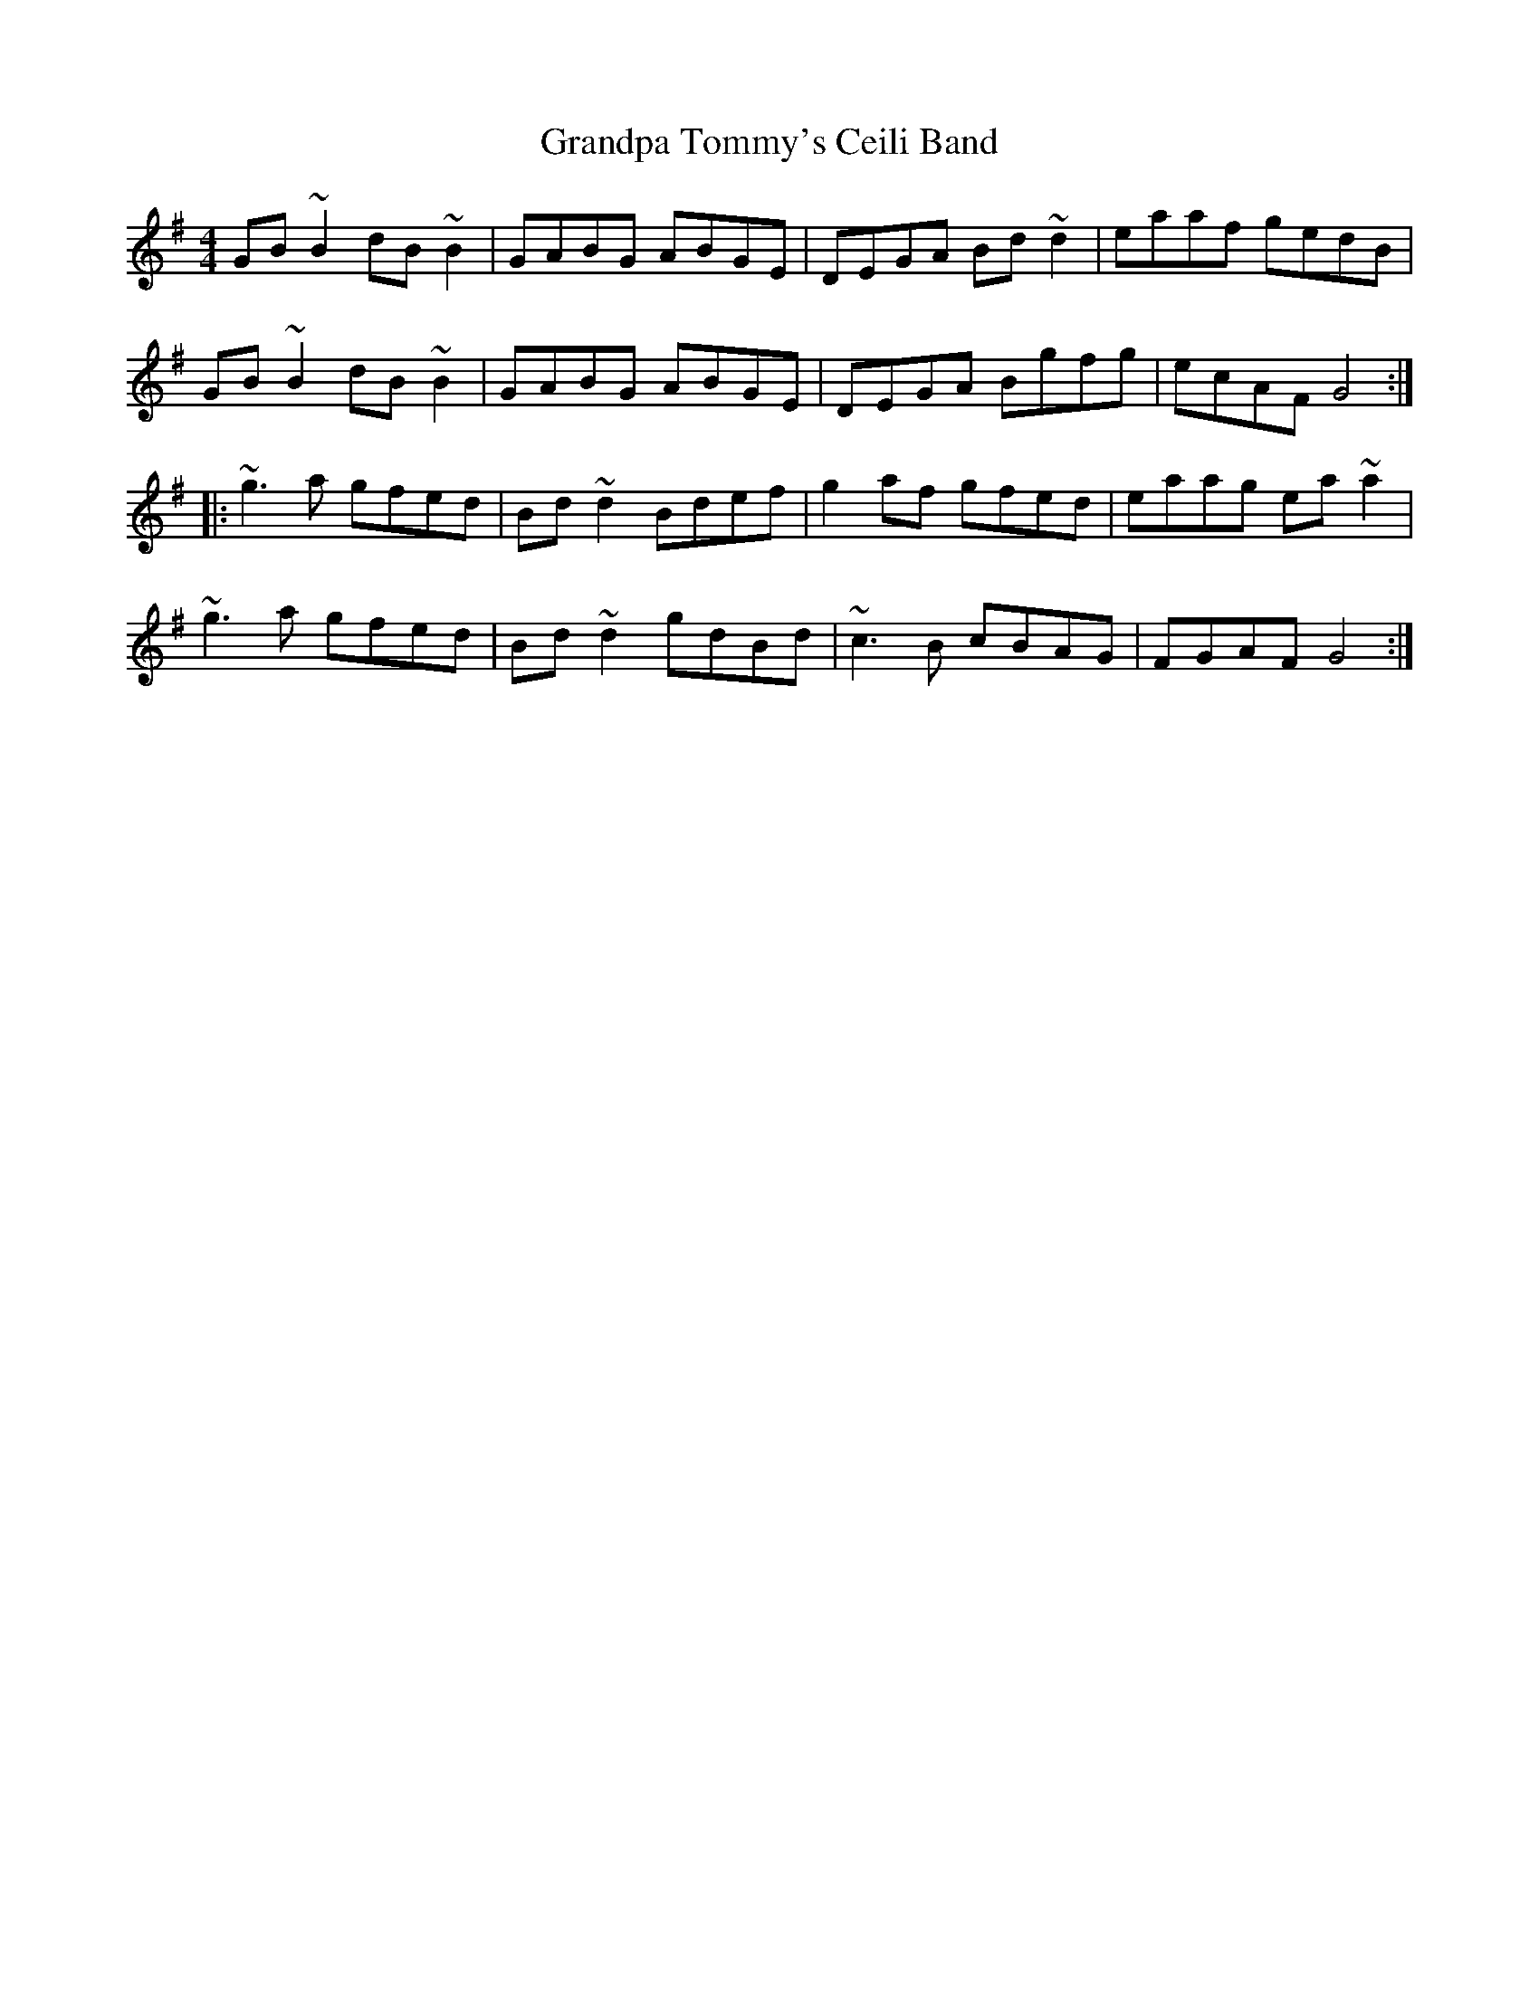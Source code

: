 X: 15930
T: Grandpa Tommy's Ceili Band
R: reel
M: 4/4
K: Gmajor
GB~B2 dB~B2|GABG ABGE|DEGA Bd~d2|eaaf gedB|
GB~B2 dB~B2|GABG ABGE|DEGA Bgfg|ecAF G4:|
|:~g3a gfed|Bd~d2 Bdef|g2af gfed|eaag ea~a2|
~g3a gfed|Bd~d2 gdBd|~c3B cBAG|FGAF G4:|

